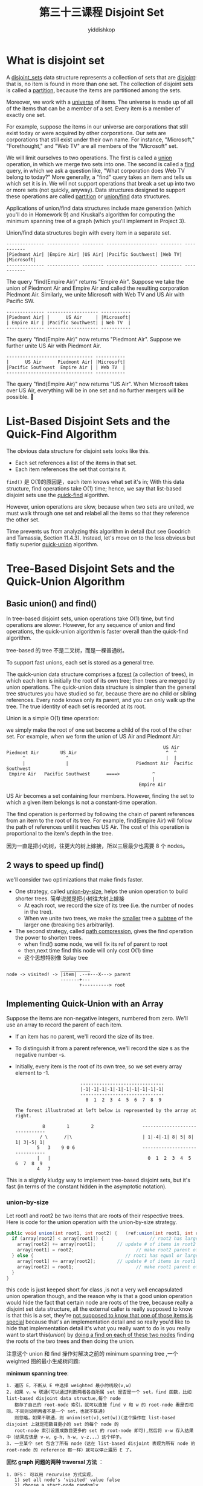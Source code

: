 # -*- org-export-babel-evaluate: nil -*-
#+PROPERTY: header-args :eval never-export
#+PROPERTY: header-args:python :session 第三十三课程 Disjoint Set
#+PROPERTY: header-args:ipython :session 第三十三课程 Disjoint Set
#+HTML_HEAD: <link rel="stylesheet" type="text/css" href="/home/yiddi/git_repos/YIDDI_org_export_theme/theme/org-nav-theme_cache.css" >
#+HTML_HEAD: <script src="https://hypothes.is/embed.js" async></script>
#+HTML_HEAD: <script type="application/json" class="js-hypothesis-config">
#+HTML_HEAD: <script src="https://cdn.mathjax.org/mathjax/latest/MathJax.js?config=TeX-AMS-MML_HTMLorMML"></script>
#+OPTIONS: html-link-use-abs-url:nil html-postamble:nil html-preamble:t
#+OPTIONS: H:3 num:t ^:nil _:nil tags:not-in-toc
#+TITLE: 第三十三课程 Disjoint Set
#+AUTHOR: yiddishkop
#+EMAIL: [[mailto:yiddishkop@163.com][yiddi's email]]
#+TAGS: {PKGIMPT(i) DATAVIEW(v) DATAPREP(p) GRAPHBUILD(b) GRAPHCOMPT(c)} LINAGAPI(a) PROBAPI(b) MATHFORM(f) MLALGO(m)


* What is disjoint set
A _disjoint_sets_ data structure represents a collection of sets that are
_disjoint_: that is, no item is found in more than one set. The collection of
disjoint sets is called a _partition_, because the items are partitioned among
the sets.

Moreover, we work with a _universe_ of items. The universe is made up of all of
the items that can be a member of a set. Every item is a member of exactly one
set.

For example, suppose the items in our universe are corporations that still
exist today or were acquired by other corporations.  Our sets are corporations
that still exist under their own name.  For instance, "Microsoft,"
"Forethought," and "Web TV" are all members of the "Microsoft" set.

We will limit ourselves to two operations.  The first is called a _union_
operation, in which we merge two sets into one.  The second is called a _find_
query, in which we ask a question like, "What corporation does Web TV belong to
today?"  More generally, a "find" query takes an item and tells us which set it
is in.  We will not support operations that break a set up into two or more
sets (not quickly, anyway).  Data structures designed to support these
operations are called _partition_ or _union/find_ data structures.

Applications of union/find data structures include maze generation (which
you'll do in Homework 9) and Kruskal's algorithm for computing the minimum
spanning tree of a graph (which you'll implement in Project 3).

Union/find data structures begin with every item in a separate set.

#+BEGIN_EXAMPLE
-------------- ------------ -------- ------------------- -------- -----------
|Piedmont Air| |Empire Air| |US Air| |Pacific Southwest| |Web TV| |Microsoft|
-------------- ------------ -------- ------------------- -------- -----------
#+END_EXAMPLE

The query "find(Empire Air)" returns "Empire Air".  Suppose we take the union
of Piedmont Air and Empire Air and called the resulting corporation Piedmont
Air.  Similarly, we unite Microsoft with Web TV and US Air with Pacific SW.

#+BEGIN_EXAMPLE
               -------------- ------------------- -----------
               |Piedmont Air| |      US Air     | |Microsoft|
               | Empire Air | |Pacific Southwest| | Web TV  |
               -------------- ------------------- -----------
#+END_EXAMPLE

The query "find(Empire Air)" now returns "Piedmont Air".  Suppose we further
unite US Air with Piedmont Air.

#+BEGIN_EXAMPLE
                -------------------------------- -----------
                |      US Air      Piedmont Air| |Microsoft|
                |Pacific Southwest  Empire Air | | Web TV  |
                -------------------------------- -----------
#+END_EXAMPLE

The query "find(Empire Air)" now returns "US Air".  When Microsoft takes over
US Air, everything will be in one set and no further mergers will be possible.

* List-Based Disjoint Sets and the Quick-Find Algorithm
The obvious data structure for disjoint sets looks like this.
- Each set references a list of the items in that set.
- Each item references the set that contains it.

~find()~ 是 O(1)的原因是，each item knows what set it's in; With this data
structure, find operations take O(1) time; hence, we say that list-based
disjoint sets use the _quick-find_ algorithm.

However, union operations are slow, because when two sets are united, we must
walk through one set and relabel all the items so that they reference the other
set.

Time prevents us from analyzing this algorithm in detail (but see Goodrich and
Tamassia, Section 11.4.3).  Instead, let's move on to the less obvious but
flatly superior _quick-union_ algorithm.

* Tree-Based Disjoint Sets and the Quick-Union Algorithm
** Basic union() and find()
In tree-based disjoint sets, union operations take O(1) time, but find
operations are slower.  However, for any sequence of union and find operations,
the quick-union algorithm is faster overall than the quick-find algorithm.

tree-based 的 tree 不是二叉树，而是一棵普通树。

To support fast unions, each set is stored as a general tree.

The quick-union data structure comprises a _forest_ (a collection of trees), in
which each item is initially the root of its own tree; then trees are merged by
union operations. The quick-union data structure is simpler than the general
tree structures you have studied so far, because there are no child or sibling
references. Every node knows only its parent, and you can only walk up the tree.
The true identity of each set is recorded at its root.

Union is a simple O(1) time operation:

we simply make the root of one set become a child of the root of the other set.
For example, when we form the union of US Air and Piedmont Air:

#+BEGIN_EXAMPLE
                                                          US Air
Piedmont Air        US Air                                 ^  ^
      ^               ^                                    |  |
      |               |                         Piedmont Air  Pacific Southwest
 Empire Air   Pacific Southwest      ====>            ^
                                                      |
                                                 Empire Air
#+END_EXAMPLE

US Air becomes a set containing four members.  However, finding the set to
which a given item belongs is not a constant-time operation.

The find operation is performed by following the chain of parent references
from an item to the root of its tree.  For example, find(Empire Air) will
follow the path of references until it reaches US Air.  The cost of this
operation is proportional to the item's depth in the tree.

因为一直是把小的树，往更大的树上嫁接，所以三层最少也需要 8 个 nodes。

** 2 ways to speed up find()
we'll consider two optimizations that make finds faster.

- One strategy, called _union-by-size_, helps the union operation to build
  shorter trees. 简单说就是把小树往大树上嫁接
  - At each root, we record the size of its tree (i.e. the number of nodes in the tree).
  - When we unite two trees, we make the _smaller_ tree a _subtree_ of the larger one (breaking ties arbitrarily).
- The second strategy, called _path compression_, gives the find operation the power to shorten trees.
  - when find() some node, we will fix its ref of parent to root
  - then,next time find this node will only cost O(1) time
  - 这个思想特别像 Splay tree
#+BEGIN_EXAMPLE
                        ___________
    node -> visited! -> |item| .--+---X---> parent
                        -------+---
                               +----------> root
#+END_EXAMPLE

** Implementing Quick-Union with an Array
Suppose the items are non-negative integers, numbered from zero.  We'll use an
array to record the parent of each item.

- If an item has no parent, we'll record the size of its tree.
- To distinguish it from a parent reference, we'll record the size s as the negative number -s.
- Initially, every item is the root of its own tree, so we set every array element to -1.

  #+BEGIN_EXAMPLE
                        -------------------------------
                        |-1|-1|-1|-1|-1|-1|-1|-1|-1|-1|
                        -------------------------------
                          0  1  2  3  4  5  6  7  8  9

The forest illustrated at left below is represented by the array at right.

          8        1        2                  -------------------------------
         / \      /|\                          | 1|-4|-1| 8| 5| 8| 1| 3|-5| 1|
        5   3    9 0 6                         -------------------------------
        |   |                                    0  1  2  3  4  5  6  7  8  9
        4   7
  #+END_EXAMPLE

This is a slightly kludgy way to implement tree-based disjoint sets, but it's
fast (in terms of the constant hidden in the asymptotic notation).
*** union-by-size
Let root1 and root2 be two items that are roots of their respective trees.
Here is code for the union operation with the union-by-size strategy.

#+NAME: union-by-size
#+BEGIN_SRC java
public void union(int root1, int root2) {   (ref:union(int root1, int root2))
  if (array[root2] < array[root1]) {                 // root2 has larger tree
    array[root2] += array[root1];        // update # of items in root2's tree
    array[root1] = root2;                       // make root2 parent of root1
  } else {                                  // root1 has equal or larger tree
    array[root1] += array[root2];        // update # of items in root1's tree
    array[root2] = root1;                       // make root1 parent of root2
  }
}
#+END_SRC

this code is just keeped short for class ,is not a very well encapsulated union
operation though, and the reason why is that a good union operation would hide
the fact that certain node are roots of the tree, because really a disjoint set
data structure, all the external caller is really supposed to know is that this
is a set, they're _not supposed to know that one of those items is special_
because that's an implementation detail and so really you'd like to hide that
implementation detail it's what you really want to do is you really want to
start this([[(union(int root1, int root2))][union]]) by _doing a find on each of these two nodes_ finding the roots
of the two trees and then doing the union.

注意这个 union 和 find 操作对解决之前的 minimum spanning tree ,一个 weighted 图的最小生成树问题:

*minimum spanning tree*:
#+BEGIN_EXAMPLE
1. 遍历 E，不断从 E 中选择 weighted 最小的线段(v,w)
2. 如果 v，w 联通(可以通过判断两者各自所属 set 是否是一个 set，find 函数，比如 list-based disjoint data structue,每个 node
   都存了自己的 root-node 索引，就可以直接 find v 和 w 的 root-node 看是否相同，不同则说明两者不是一个 set，也就不联通)
   则忽略，如果不联通，则 union(set(v),set(w))(这个操作在 list-based disjoint 上就是把数目更小的 set 的每个 node 的
   root-node 索引设置成数目更多的 set 的 root-node 即可),然后将 v-w 存入结果中（结果应该是 v-w, g-h, h-w, v-z...）这个样子。
3. 一旦某个 set 包含了所有 node（这在 list-based disjoint 表现为所有 node 的 root-node 的 reference 都一样）就可以停止遍历 E 了。
#+END_EXAMPLE

*回忆 graph 问题的两种 traversal 方法* ：
#+BEGIN_EXAMPLE
1. DFS： 可以用 recurvise 方式实现，
   1) set all node's 'visited' value false
   2) choose a start-node randomly
   3) visit(start-node)
   4) for every node connected with start-node ---- simply search (v,w) in E
   5) if visited, ignore; else, _recursively_ DFS(this node)
2. BFS: 无法用 recursive，而是用 queue
   1. set all node's visited value to false
   2. choose a start-node randomly
   3. visit(start-node), enqueue(start-node)
   4. _while_ queue is not empty:
      1. current-parent-node = dequeue()
      2. _for_ every node connected with start-node
         1. if visited,ignore; else,visited(this node), and enqueue(this node)
#+END_EXAMPLE

BFS 可以用在 minimum spanning tree 和 shorttest path 问题中;

*** Path Compression
The find() method is equally simple, but we need one more trick to obtain the
best possible speed.  Suppose a sequence of union operations creates a tall
tree, and we perform find() repeatedly on its deepest leaf.  Each time we
perform find(), we walk up the tree from leaf to root, perhaps at considerable
expense.  When we perform find() the first time, why not move the leaf up the
tree so that it becomes a child of the root?  That way, next time we perform
find() on the same leaf, it will run much more quickly.  Furthermore, why not
do the same for _every_ node we encounter as we walk up to the root?

we do it in a lazy way which is we don't do it until there's a reason, like
if no one ever does a find operation on one node,then why waste time fixing its
pointer.

#+BEGIN_EXAMPLE
          0
         /|\                                      _ 0 _
        1 2 3                                    / /|\ \
       /|\             ==find(7)==>             7 4 1 2 3
      4 5 6                                      /| |\
     /|\                                        8 9 5 6
    7 8 9
#+END_EXAMPLE

In the example above, find(7) walks up the tree from 7, discovers that 0 is the
root, and then makes 0 be the parent of 4 and 7, so that future find operations
on 4, 7, or their descendants will be faster.  This technique is called
_path_compression_.

Let x be an item whose set we wish to identify.  Here is code for find, which
returns the identity of the item at the root of the tree.

#+NAME: pathCompression
#+BEGIN_SRC java
 public int find(int x) {
   if (array[x] < 0) {
     return x;                         // x is the root of the tree; return it
   } else {
     // Find out who the root is; compress path by making the root x's parent
     array[x] = find(array[x]);        // in tree-based data structure, array[x] store the parent of x
                                       // this will,at last make root store in array[x]
     return array[x];                  // Return the root
   }
 }
#+END_SRC

*** Naming Sets
Union-by-size means that if Microsoft acquires US Air, US Air will be the root
of the tree(Microsoft'tree is smaller than US Air's), even though the new
conglomorate might still be called Microsoft.

What if we want some control over the names of the sets when we perform union()
operations?

The solution is to maintain _an additional array_ that maps root items to set
names (and perhaps vice versa, depending on the application's needs). For
instance, the array "name" might map 0(where US Air stored) to Microsoft.

这个意思大概是维护另一个数组--name[]，数组下标与 root 节点的在另一数组的下标相同，
但存储的是该 set 的名字，比如这里的 microsoft：

#+BEGIN_EXAMPLE
_______________________________
| US Air | xxxx | xxxx | xxxx |
-------------------------------
    0       1       2      3
_______________________________
| microsoft |   |   |   |
-------------------------------
    0
#+END_EXAMPLE
We must modify the union() method so that when it unites two sets, it assigns
the union an appropriate name.

For many applications, however, we don't care about the name of a set at all; we
only want to know if two items x and y are in the same set. This is true in both
Homework 9 and Project 3. You only need to run find(x), run find(y), and check
if the two roots are the same.

*** Running Time of Quick-Union
- ~Union~: _theta(1)_


  Union operations obviously take Theta(1) time. (Look at the code--no loops or
  recursion.)

- ~Find~: _theta(log u)_


  If we use union-by-size, a single find operation can take Theta(log u)
  worst-case time, where u is the number of union operations that took place
  prior to the find. The only way to increase the height of the tree by one is
  to at least double its size from the minimum possible size.

  就像之前如果 find()一个叶子节点，需要从叶子->父节点->...->root。所以这又是一个
  树的深度问题，所以树的深度就是 O(log(n))

- ~Average running time of find() by path compression~: _Constant_


  Path compression does not improve this worst-case time, but
  it improves the _average_ running time substantially--although a find operation
  can take Theta(log u) time, path compression will make that operation fast if
  you do it again.  The average running time of find and union operations in the
  quick-union data structure(注意，对于 disajoint 数据结构：quick-union 就是指 tree-based,
  quick-find 就是 list-based) is so close to a constant that it's hardly worth
  mentioning that, in a rigorous asymptotic sense, it's slightly slower.

- ~quick-Union Total~: theta(u+f*alpha(f+u,u)), _constant_ approximately.


  The bottom line: a sequence of f find and u union operations (in any order and
  possibly interleaved) takes Theta(u + f alpha(f + u, u)) time in the worst
  case. alpha is an extremely slowly-growing function known as the _inverse_
  _Ackermann_function_.

  When I say "extremely slowly-growing function", I mean "comically slowly-
  growing function."  The inverse Ackermann function is never larger than 4 for
  any values of f and u you could ever use (though it does grow arbitrarily
  large--for unimaginably gigantic values of f and u).  Hence, for all practical
  purposes (but not on the Final Exam), you should think of quick-union as having
  find operations that run, on average, in constant time.
